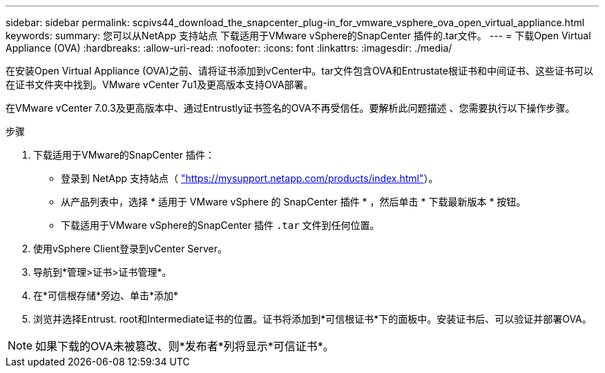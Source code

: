 ---
sidebar: sidebar 
permalink: scpivs44_download_the_snapcenter_plug-in_for_vmware_vsphere_ova_open_virtual_appliance.html 
keywords:  
summary: 您可以从NetApp 支持站点 下载适用于VMware vSphere的SnapCenter 插件的.tar文件。 
---
= 下载Open Virtual Appliance (OVA)
:hardbreaks:
:allow-uri-read: 
:nofooter: 
:icons: font
:linkattrs: 
:imagesdir: ./media/


[role="lead"]
在安装Open Virtual Appliance (OVA)之前、请将证书添加到vCenter中。tar文件包含OVA和Entrustate根证书和中间证书、这些证书可以在证书文件夹中找到。VMware vCenter 7u1及更高版本支持OVA部署。

在VMware vCenter 7.0.3及更高版本中、通过Entrustly证书签名的OVA不再受信任。要解析此问题描述 、您需要执行以下操作步骤。

.步骤
. 下载适用于VMware的SnapCenter 插件：
+
** 登录到 NetApp 支持站点（ https://mysupport.netapp.com/products/index.html["https://mysupport.netapp.com/products/index.html"^]）。
** 从产品列表中，选择 * 适用于 VMware vSphere 的 SnapCenter 插件 * ，然后单击 * 下载最新版本 * 按钮。
** 下载适用于VMware vSphere的SnapCenter 插件 `.tar` 文件到任何位置。


. 使用vSphere Client登录到vCenter Server。
. 导航到*管理>证书>证书管理*。
. 在*可信根存储*旁边、单击*添加*
. 浏览并选择Entrust. root和Intermediate证书的位置。证书将添加到*可信根证书*下的面板中。安装证书后、可以验证并部署OVA。



NOTE: 如果下载的OVA未被篡改、则*发布者*列将显示*可信证书*。

